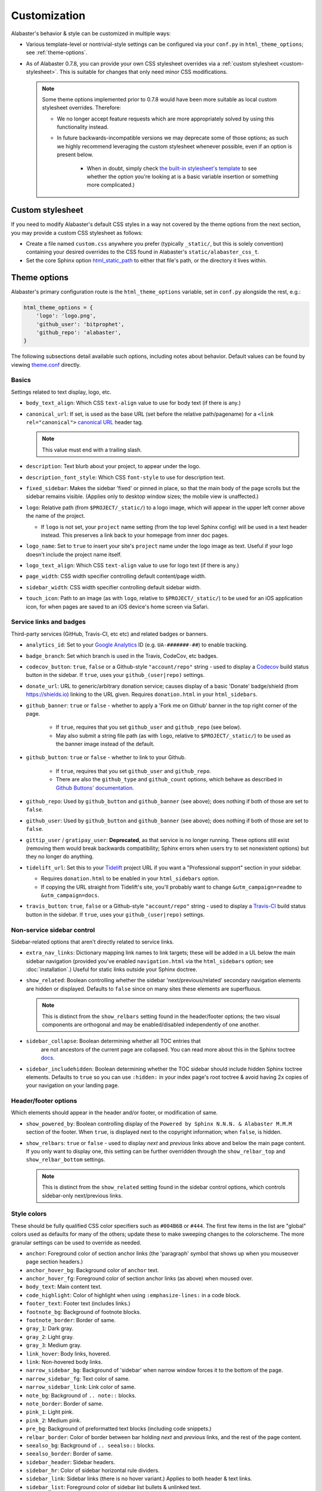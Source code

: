 =============
Customization
=============

Alabaster's behavior & style can be customized in multiple ways:

* Various template-level or nontrivial-style settings can be configured via
  your ``conf.py`` in ``html_theme_options``; see :ref:`theme-options`.
* As of Alabaster 0.7.8, you can provide your own CSS stylesheet overrides via
  a :ref:`custom stylesheet <custom-stylesheet>`. This is suitable for changes
  that only need minor CSS modifications.

  .. note::
    Some theme options implemented prior to 0.7.8 would have been more suitable
    as local custom stylesheet overrides. Therefore:

    * We no longer accept feature requests which are more appropriately solved
      by using this functionality instead.
    * In future backwards-incompatible versions we may deprecate some of those
      options; as such we highly recommend leveraging the custom stylesheet
      whenever possible, even if an option is present below.

        * When in doubt, simply check `the built-in stylesheet's template
          <https://github.com/bitprophet/alabaster/blob/master/alabaster/static/alabaster.css_t>`_
          to see whether the option you're looking at is a basic variable
          insertion or something more complicated.)


.. _custom-stylesheet:

Custom stylesheet
=================

If you need to modify Alabaster's default CSS styles in a way not covered by
the theme options from the next section, you may provide a custom CSS
stylesheet as follows:

* Create a file named ``custom.css`` anywhere you prefer (typically
  ``_static/``, but this is solely convention) containing your desired
  overrides to the CSS found in Alabaster's ``static/alabaster_css_t``.
* Set the core Sphinx option `html_static_path
  <http://www.sphinx-doc.org/en/stable/config.html#confval-html_static_path>`_
  to either that file's path, or the directory it lives within.


.. _theme-options:

Theme options
=============

Alabaster's primary configuration route is the ``html_theme_options`` variable,
set in ``conf.py`` alongside the rest, e.g.:

.. code-block:: python

    html_theme_options = {
        'logo': 'logo.png',
        'github_user': 'bitprophet',
        'github_repo': 'alabaster',
    }

The following subsections detail available such options, including notes about
behavior. Default values can be found by viewing `theme.conf
<https://github.com/bitprophet/alabaster/blob/master/alabaster/theme.conf>`_
directly.

Basics
------

Settings related to text display, logo, etc.

* ``body_text_align``: Which CSS ``text-align`` value to use for body text
  (if there is any.)
* ``canonical_url``: If set, is used as the base URL (set before the relative
  path/pagename) for a ``<link rel="canonical">`` `canonical URL
  <https://support.google.com/webmasters/answer/139066?rd=1>`_ header tag.

  .. note:: This value must end with a trailing slash.

* ``description``: Text blurb about your project, to appear under the logo.
* ``description_font_style``: Which CSS ``font-style`` to use for description
  text.
* ``fixed_sidebar``: Makes the sidebar 'fixed' or pinned in place, so that the
  main body of the page scrolls but the sidebar remains visible. (Applies only
  to desktop window sizes; the mobile view is unaffected.)
* ``logo``: Relative path (from ``$PROJECT/_static/``) to a logo image, which
  will appear in the upper left corner above the name of the project.

  * If ``logo`` is not set, your ``project`` name setting (from the top
    level Sphinx config) will be used in a text header instead. This
    preserves a link back to your homepage from inner doc pages.

* ``logo_name``: Set to ``true`` to insert your site's ``project`` name
  under the logo image as text. Useful if your logo doesn't include the
  project name itself.
* ``logo_text_align``: Which CSS ``text-align`` value to use for logo text
  (if there is any.)
* ``page_width``: CSS width specifier controlling default content/page width.
* ``sidebar_width``: CSS width specifier controlling default sidebar width.
* ``touch_icon``: Path to an image (as with ``logo``, relative to
  ``$PROJECT/_static/``) to be used for an iOS application icon, for when
  pages are saved to an iOS device's home screen via Safari.

Service links and badges
------------------------

Third-party services (GitHub, Travis-CI, etc etc) and related badges or
banners.

* ``analytics_id``: Set to your `Google Analytics
  <http://www.google.com/analytics/>`_ ID (e.g. ``UA-#######-##``) to enable
  tracking.
* ``badge_branch``: Set which branch is used in the Travis, CodeCov, etc
  badges.
* ``codecov_button``: ``true``, ``false`` or a Github-style ``"account/repo"``
  string - used to display a `Codecov <https://codecov.io>`_ build status
  button in the sidebar. If ``true``, uses your ``github_(user|repo)``
  settings.
* ``donate_url``: URL to generic/arbitrary donation service; causes display of
  a basic 'Donate' badge/shield (from https://shields.io) linking to the URL
  given. Requires ``donation.html`` in your ``html_sidebars``.
* ``github_banner``: ``true`` or ``false`` - whether to apply a 'Fork me on
  Github' banner in the top right corner of the page.

   * If ``true``, requires that you set ``github_user`` and ``github_repo``
     (see below).
   * May also submit a string file path (as with ``logo``, relative to
     ``$PROJECT/_static/``) to be used as the banner image instead of the
     default.

* ``github_button``: ``true`` or ``false`` - whether to link to your Github.

   * If ``true``, requires that you set ``github_user`` and ``github_repo``.
   * There are also the ``github_type`` and ``github_count`` options, which
     behave as described in `Github Buttons' documentation
     <https://ghbtns.com>`_.

* ``github_repo``: Used by ``github_button`` and ``github_banner`` (see above);
  does nothing if both of those are set to ``false``.
* ``github_user``: Used by ``github_button`` and ``github_banner`` (see above);
  does nothing if both of those are set to ``false``.
* ``gittip_user`` / ``gratipay_user``: **Deprecated**, as that service is no
  longer running. These options still exist (removing them would break
  backwards compatibility; Sphinx errors when users try to set nonexistent
  options) but they no longer do anything.
* ``tidelift_url``: Set this to your `Tidelift <https://tidelift.com/>`_
  project URL if you want a "Professional support" section in your sidebar.

  - Requires ``donation.html`` to be enabled in your ``html_sidebars`` option.
  - If copying the URL straight from Tidelift's site, you'll probably want to
    change ``&utm_campaign=readme`` to ``&utm_campaign=docs``.

* ``travis_button``: ``true``, ``false`` or a Github-style ``"account/repo"``
  string - used to display a `Travis-CI <https://travis-ci.org>`_ build status
  button in the sidebar. If ``true``, uses your ``github_(user|repo)``
  settings.

Non-service sidebar control
---------------------------

Sidebar-related options that aren't directly related to service links.

* ``extra_nav_links``: Dictionary mapping link names to link targets; these
  will be added in a UL below the main sidebar navigation (provided you've
  enabled ``navigation.html`` via the ``html_sidebars`` option; see
  :doc:`installation`.) Useful for static links outside your Sphinx doctree.
* ``show_related``: Boolean controlling whether the sidebar
  'next/previous/related' secondary navigation elements are hidden or
  displayed. Defaults to ``false`` since on many sites these elements are
  superfluous.

  .. note::
    This is distinct from the ``show_relbars`` setting found in the
    header/footer options; the two visual components are orthogonal and may be
    enabled/disabled independently of one another.

* ``sidebar_collapse``: Boolean determining whether all TOC entries that
   are not ancestors of the current page are collapsed.
   You can read more about this in the Sphinx toctree
   `docs <http://www.sphinx-doc.org/en/stable/templating.html#toctree>`_.
* ``sidebar_includehidden``: Boolean determining whether the TOC sidebar
  should include hidden Sphinx toctree elements. Defaults to ``true`` so you
  can use ``:hidden:`` in your index page's root toctree & avoid having 2x
  copies of your navigation on your landing page.

Header/footer options
---------------------

Which elements should appear in the header and/or footer, or modification of
same.

* ``show_powered_by``: Boolean controlling display of the ``Powered by
  Sphinx N.N.N. & Alabaster M.M.M`` section of the footer. When ``true``, is
  displayed next to the copyright information; when ``false``, is hidden.
* ``show_relbars``: ``true`` or ``false`` - used to display *next* and
  *previous* links above and below the main page content. If you only want to
  display one, this setting can be further overridden through the
  ``show_relbar_top`` and ``show_relbar_bottom`` settings.

  .. note::
    This is distinct from the ``show_related`` setting found in the sidebar
    control options, which controls sidebar-only next/previous links.

Style colors
------------

These should be fully qualified CSS color specifiers such as ``#004B6B`` or
``#444``. The first few items in the list are "global" colors used as defaults
for many of the others; update these to make sweeping changes to the
colorscheme. The more granular settings can be used to override as needed.

* ``anchor``: Foreground color of section anchor links (the 'paragraph'
  symbol that shows up when you mouseover page section headers.)
* ``anchor_hover_bg``: Background color of ``anchor`` text.
* ``anchor_hover_fg``: Foreground color of section anchor links (as above)
  when moused over.
* ``body_text``: Main content text.
* ``code_highlight``: Color of highlight when using ``:emphasize-lines:`` in a code block.
* ``footer_text``: Footer text (includes links.)
* ``footnote_bg``: Background of footnote blocks.
* ``footnote_border``: Border of same.
* ``gray_1``: Dark gray.
* ``gray_2``: Light gray.
* ``gray_3``: Medium gray.
* ``link_hover``: Body links, hovered.
* ``link``: Non-hovered body links.
* ``narrow_sidebar_bg``: Background of 'sidebar' when narrow window forces
  it to the bottom of the page.
* ``narrow_sidebar_fg``: Text color of same.
* ``narrow_sidebar_link``: Link color of same.
* ``note_bg``: Background of ``.. note::`` blocks.
* ``note_border``: Border of same.
* ``pink_1``: Light pink.
* ``pink_2``: Medium pink.
* ``pre_bg``: Background of preformatted text blocks (including code
  snippets.)
* ``relbar_border``: Color of border between bar holding *next* and *previous*
  links, and the rest of the page content.
* ``seealso_bg``: Background of ``.. seealso::`` blocks.
* ``seealso_border``: Border of same.
* ``sidebar_header``: Sidebar headers.
* ``sidebar_hr``: Color of sidebar horizontal rule dividers.
* ``sidebar_link``: Sidebar links (there is no hover variant.) Applies to
  both header & text links.
* ``sidebar_list``: Foreground color of sidebar list bullets & unlinked text.
* ``sidebar_link_underscore``: Sidebar links' underline (technically a
  bottom-border).
* ``sidebar_search_button``: Background color of the search field's 'Go'
  button.
* ``sidebar_text``: Sidebar paragraph text.
* ``warn_bg``: Background of ``.. warn::`` blocks.
* ``warn_border``: Border of same.

Fonts
-----

* ``caption_font_size``: Font size of caption block text.
* ``caption_font_family``: Font family of caption block text.
* ``code_font_size``: Font size of code block text.
* ``code_font_family``: Font family of code block text. Defaults to
  ``'Consolas', 'Menlo', 'DejaVu Sans Mono', 'Bitstream Vera Sans Mono',
  monospace``.
* ``font_family``: Font family of body text.
* ``font_size``: Font size of body text.
* ``head_font_family``: Font family of headings.  Defaults to ``'Garamond',
  'Georgia', serif``.
